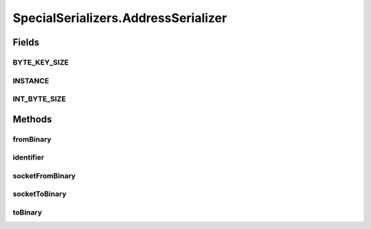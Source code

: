 .. java:import:: java.util Optional

.. java:import:: com.google.common.primitives Ints

.. java:import:: com.google.common.primitives UnsignedBytes

.. java:import:: io.netty.buffer ByteBuf

.. java:import:: java.net InetAddress

.. java:import:: java.net InetSocketAddress

.. java:import:: java.net UnknownHostException

.. java:import:: java.util ArrayList

.. java:import:: java.util Arrays

.. java:import:: java.util UUID

.. java:import:: se.sics.kompics.network Address

.. java:import:: se.sics.kompics.network Transport

.. java:import:: se.sics.kompics.network.netty DirectMessage

.. java:import:: se.sics.kompics.network.netty NettyAddress

SpecialSerializers.AddressSerializer
====================================

.. java:package:: se.sics.kompics.network.netty.serialization
   :noindex:

.. java:type:: public static class AddressSerializer implements Serializer
   :outertype: SpecialSerializers

Fields
------
BYTE_KEY_SIZE
^^^^^^^^^^^^^

.. java:field:: public static final int BYTE_KEY_SIZE
   :outertype: SpecialSerializers.AddressSerializer

INSTANCE
^^^^^^^^

.. java:field:: public static final AddressSerializer INSTANCE
   :outertype: SpecialSerializers.AddressSerializer

INT_BYTE_SIZE
^^^^^^^^^^^^^

.. java:field:: public static final int INT_BYTE_SIZE
   :outertype: SpecialSerializers.AddressSerializer

Methods
-------
fromBinary
^^^^^^^^^^

.. java:method:: @Override public Object fromBinary(ByteBuf buf, Optional<Object> hint)
   :outertype: SpecialSerializers.AddressSerializer

identifier
^^^^^^^^^^

.. java:method:: @Override public int identifier()
   :outertype: SpecialSerializers.AddressSerializer

socketFromBinary
^^^^^^^^^^^^^^^^

.. java:method:: public InetSocketAddress socketFromBinary(ByteBuf buf)
   :outertype: SpecialSerializers.AddressSerializer

socketToBinary
^^^^^^^^^^^^^^

.. java:method:: public void socketToBinary(InetSocketAddress isa, ByteBuf buf)
   :outertype: SpecialSerializers.AddressSerializer

toBinary
^^^^^^^^

.. java:method:: @Override public void toBinary(Object o, ByteBuf buf)
   :outertype: SpecialSerializers.AddressSerializer

